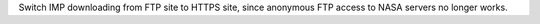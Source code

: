 Switch IMP downloading from FTP site to HTTPS site, since anonymous FTP access
to NASA servers no longer works.
